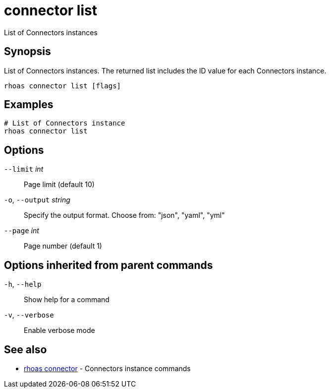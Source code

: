 ifdef::env-github,env-browser[:context: cmd]
[id='ref-connector-list_{context}']
= connector list

[role="_abstract"]
List of Connectors instances

[discrete]
== Synopsis

List of Connectors instances. The returned list includes the ID value for each Connectors instance.


....
rhoas connector list [flags]
....

[discrete]
== Examples

....
# List of Connectors instance
rhoas connector list

....

[discrete]
== Options

      `--limit` _int_::         Page limit (default 10)
  `-o`, `--output` _string_::   Specify the output format. Choose from: "json", "yaml", "yml"
      `--page` _int_::          Page number (default 1)

[discrete]
== Options inherited from parent commands

  `-h`, `--help`::      Show help for a command
  `-v`, `--verbose`::   Enable verbose mode

[discrete]
== See also


 
* link:{path}#ref-rhoas-connector_{context}[rhoas connector]	 - Connectors instance commands

